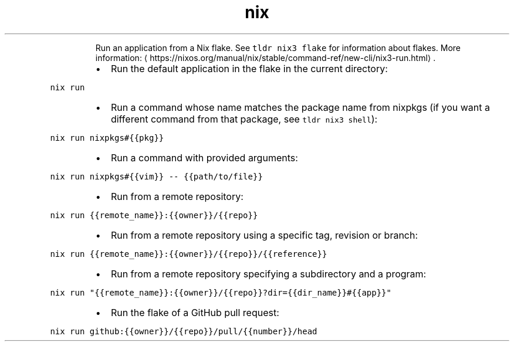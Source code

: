 .TH nix run
.PP
.RS
Run an application from a Nix flake.
See \fB\fCtldr nix3 flake\fR for information about flakes.
More information: \[la]https://nixos.org/manual/nix/stable/command-ref/new-cli/nix3-run.html\[ra]\&.
.RE
.RS
.IP \(bu 2
Run the default application in the flake in the current directory:
.RE
.PP
\fB\fCnix run\fR
.RS
.IP \(bu 2
Run a command whose name matches the package name from nixpkgs (if you want a different command from that package, see \fB\fCtldr nix3 shell\fR):
.RE
.PP
\fB\fCnix run nixpkgs#{{pkg}}\fR
.RS
.IP \(bu 2
Run a command with provided arguments:
.RE
.PP
\fB\fCnix run nixpkgs#{{vim}} \-\- {{path/to/file}}\fR
.RS
.IP \(bu 2
Run from a remote repository:
.RE
.PP
\fB\fCnix run {{remote_name}}:{{owner}}/{{repo}}\fR
.RS
.IP \(bu 2
Run from a remote repository using a specific tag, revision or branch:
.RE
.PP
\fB\fCnix run {{remote_name}}:{{owner}}/{{repo}}/{{reference}}\fR
.RS
.IP \(bu 2
Run from a remote repository specifying a subdirectory and a program:
.RE
.PP
\fB\fCnix run "{{remote_name}}:{{owner}}/{{repo}}?dir={{dir_name}}#{{app}}"\fR
.RS
.IP \(bu 2
Run the flake of a GitHub pull request:
.RE
.PP
\fB\fCnix run github:{{owner}}/{{repo}}/pull/{{number}}/head\fR
